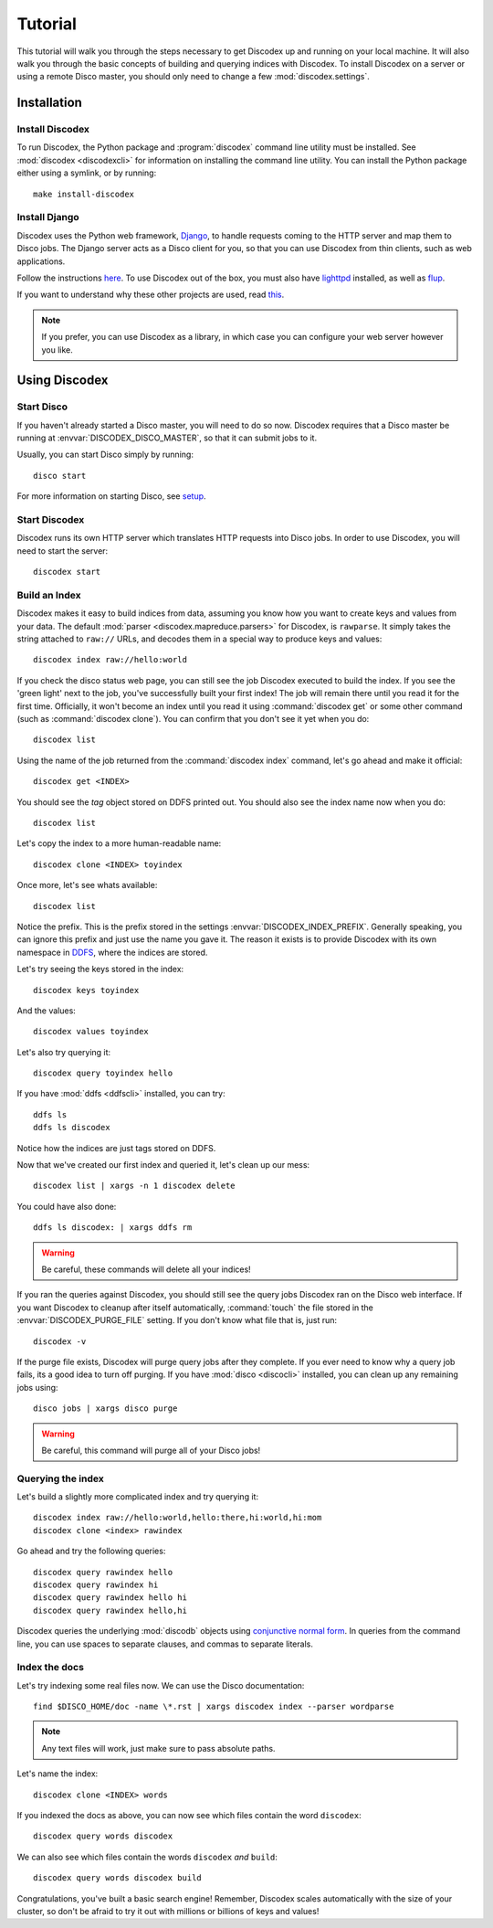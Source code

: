 Tutorial
========

This tutorial will walk you through the steps necessary to get Discodex
up and running on your local machine.
It will also walk you through the basic concepts of building and querying
indices with Discodex.
To install Discodex on a server or using a remote Disco master, you should
only need to change a few :mod:`discodex.settings`.

Installation
''''''''''''

Install Discodex
----------------

To run Discodex, the Python package and :program:`discodex` command line utility must be installed.
See :mod:`discodex <discodexcli>` for information on installing the command line utility.
You can install the Python package either using a symlink, or by running::

        make install-discodex

Install Django
--------------

Discodex uses the Python web framework, `Django`_,
to handle requests coming to the HTTP server and map them to Disco jobs.
The Django server acts as a Disco client for you,
so that you can use Discodex from thin clients, such as web applications.

Follow the instructions `here <http://docs.djangoproject.com/en/1.2/intro/install/#install-django>`_.
To use Discodex out of the box,
you must also have `lighttpd <http://www.lighttpd.net/download/>`_ installed,
as well as `flup <http://trac.saddi.com/flup>`_.

If you want to understand why these other projects are used,
read `this <http://docs.djangoproject.com/en/dev/howto/deployment/fastcgi/>`_.

.. note::
   If you prefer, you can use Discodex as a library,
   in which case you can configure your web server however you like.

.. _Django: http://www.djangoproject.com

Using Discodex
''''''''''''''

Start Disco
-----------

If you haven't already started a Disco master, you will need to do so now.
Discodex requires that a Disco master be running at :envvar:`DISCODEX_DISCO_MASTER`,
so that it can submit jobs to it.

Usually, you can start Disco simply by running::

        disco start

For more information on starting Disco, see `setup`_.

Start Discodex
--------------

Discodex runs its own HTTP server which translates HTTP requests into
Disco jobs.
In order to use Discodex, you will need to start the server::

         discodex start

Build an Index
--------------

Discodex makes it easy to build indices from data, assuming you know how you
want to create keys and values from your data.
The default :mod:`parser <discodex.mapreduce.parsers>` for Discodex,
is ``rawparse``.
It simply takes the string attached to ``raw://`` URLs, and decodes them in
a special way to produce keys and values::

        discodex index raw://hello:world

If you check the disco status web page, you can still see the job Discodex
executed to build the index.
If you see the 'green light' next to the job, you've successfully built
your first index!
The job will remain there until you read it for the first time.
Officially, it won't become an index until you read it using
:command:`discodex get` or some other command (such as :command:`discodex clone`).
You can confirm that you don't see it yet when you do::

        discodex list

Using the name of the job returned from the :command:`discodex index` command,
let's go ahead and make it official::

        discodex get <INDEX>

You should see the `tag` object stored on DDFS printed out.
You should also see the index name now when you do::

        discodex list

Let's copy the index to a more human-readable name::

        discodex clone <INDEX> toyindex

Once more, let's see whats available::

        discodex list

Notice the prefix.
This is the prefix stored in the settings :envvar:`DISCODEX_INDEX_PREFIX`.
Generally speaking, you can ignore this prefix and just use the name you gave it.
The reason it exists is to provide Discodex with its own namespace in `DDFS`_, where the indices are stored.

Let's try seeing the keys stored in the index::

        discodex keys toyindex

And the values::

        discodex values toyindex

Let's also try querying it::

        discodex query toyindex hello

If you have :mod:`ddfs <ddfscli>` installed, you can try::

        ddfs ls
        ddfs ls discodex

Notice how the indices are just tags stored on DDFS.

Now that we've created our first index and queried it, let's clean up our mess::

        discodex list | xargs -n 1 discodex delete

You could have also done::

        ddfs ls discodex: | xargs ddfs rm

.. warning:: Be careful, these commands will delete all your indices!

If you ran the queries against Discodex,
you should still see the query jobs Discodex ran on the Disco web interface.
If you want Discodex to cleanup after itself automatically,
:command:`touch` the file stored in the :envvar:`DISCODEX_PURGE_FILE` setting.
If you don't know what file that is, just run::

        discodex -v

If the purge file exists, Discodex will purge query jobs after they complete.
If you ever need to know why a query job fails,
its a good idea to turn off purging.
If you have :mod:`disco <discocli>` installed,
you can clean up any remaining jobs using::

        disco jobs | xargs disco purge

.. warning:: Be careful, this command will purge all of your Disco jobs!

Querying the index
------------------

Let's build a slightly more complicated index and try querying it::

        discodex index raw://hello:world,hello:there,hi:world,hi:mom
        discodex clone <index> rawindex

Go ahead and try the following queries::

        discodex query rawindex hello
        discodex query rawindex hi
        discodex query rawindex hello hi
        discodex query rawindex hello,hi

Discodex queries the underlying :mod:`discodb` objects using `conjunctive normal form`_.
In queries from the command line, you can use spaces to separate clauses,
and commas to separate literals.

Index the docs
--------------

Let's try indexing some real files now.
We can use the Disco documentation::

        find $DISCO_HOME/doc -name \*.rst | xargs discodex index --parser wordparse

.. note:: Any text files will work, just make sure to pass absolute paths.

Let's name the index::

        discodex clone <INDEX> words

If you indexed the docs as above,
you can now see which files contain the word ``discodex``::

        discodex query words discodex

We can also see which files contain the words ``discodex`` *and* ``build``::

        discodex query words discodex build

Congratulations, you've built a basic search engine!
Remember, Discodex scales automatically with the size of your cluster,
so don't be afraid to try it out with millions or billions of keys and values!

.. todo::

        What's Next?

        Using Discodex from Disco Jobs

        explain e.g. inputs with ``discodb://`` scheme

        Advanced Querying Using Filters

        query filters not covered yet

.. _setup: http://www.discoproject.org/doc/start/install.html
.. _DDFS: http://www.discoproject.org/doc/howto/ddfs.html
.. _conjunctive normal form: http://en.wikipedia.org/wiki/Conjunctive_normal_form
